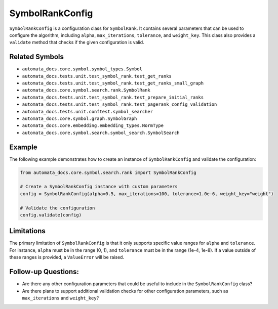 SymbolRankConfig
================

``SymbolRankConfig`` is a configuration class for ``SymbolRank``. It
contains several parameters that can be used to configure the algorithm,
including ``alpha``, ``max_iterations``, ``tolerance``, and
``weight_key``. This class also provides a ``validate`` method that
checks if the given configuration is valid.

Related Symbols
---------------

-  ``automata_docs.core.symbol.symbol_types.Symbol``
-  ``automata_docs.tests.unit.test_symbol_rank.test_get_ranks``
-  ``automata_docs.tests.unit.test_symbol_rank.test_get_ranks_small_graph``
-  ``automata_docs.core.symbol.search.rank.SymbolRank``
-  ``automata_docs.tests.unit.test_symbol_rank.test_prepare_initial_ranks``
-  ``automata_docs.tests.unit.test_symbol_rank.test_pagerank_config_validation``
-  ``automata_docs.tests.unit.conftest.symbol_searcher``
-  ``automata_docs.core.symbol.graph.SymbolGraph``
-  ``automata_docs.core.embedding.embedding_types.NormType``
-  ``automata_docs.core.symbol.search.symbol_search.SymbolSearch``

Example
-------

The following example demonstrates how to create an instance of
``SymbolRankConfig`` and validate the configuration:

.. code:: python

   from automata_docs.core.symbol.search.rank import SymbolRankConfig

   # Create a SymbolRankConfig instance with custom parameters
   config = SymbolRankConfig(alpha=0.5, max_iterations=100, tolerance=1.0e-6, weight_key="weight")

   # Validate the configuration
   config.validate(config)

Limitations
-----------

The primary limitation of ``SymbolRankConfig`` is that it only supports
specific value ranges for ``alpha`` and ``tolerance``. For instance,
``alpha`` must be in the range (0, 1), and ``tolerance`` must be in the
range (1e-4, 1e-8). If a value outside of these ranges is provided, a
``ValueError`` will be raised.

Follow-up Questions:
--------------------

-  Are there any other configuration parameters that could be useful to
   include in the ``SymbolRankConfig`` class?
-  Are there plans to support additional validation checks for other
   configuration parameters, such as ``max_iterations`` and
   ``weight_key``?
